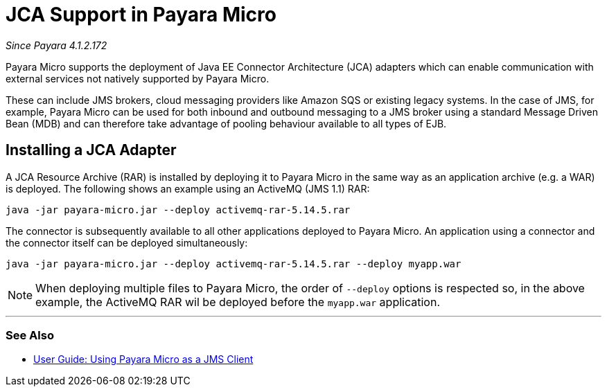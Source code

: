 = JCA Support in Payara Micro

_Since Payara 4.1.2.172_

Payara Micro supports the deployment of Java EE Connector Architecture (JCA)
adapters which can enable communication with external services not natively
supported by Payara Micro.

These can include JMS brokers, cloud messaging providers like Amazon SQS or
existing legacy systems. In the case of JMS, for example, Payara Micro can be
used for both inbound and outbound messaging to a JMS broker using a standard
Message Driven Bean (MDB) and can therefore take advantage of pooling behaviour
available to all types of EJB.

== Installing a JCA Adapter

A JCA Resource Archive (RAR) is installed by deploying it to Payara Micro in 
the same way as an application archive (e.g. a WAR) is deployed. The following
shows an example using an ActiveMQ (JMS 1.1) RAR:

----
java -jar payara-micro.jar --deploy activemq-rar-5.14.5.rar
----

The connector is subsequently available to all other applications deployed to
Payara Micro. An application using a connector and the connector itself can be
deployed simultaneously:

----
java -jar payara-micro.jar --deploy activemq-rar-5.14.5.rar --deploy myapp.war
----

NOTE: When deploying multiple files to Payara Micro, the order of `--deploy`
options is respected so, in the above example, the ActiveMQ RAR wil be deployed
before the `myapp.war` application.

---
[[see-also]]
=== See Also

* xref:/documentation/user-guides/mdb-in-payara-micro.adoc[User Guide:
Using Payara Micro as a JMS Client]
